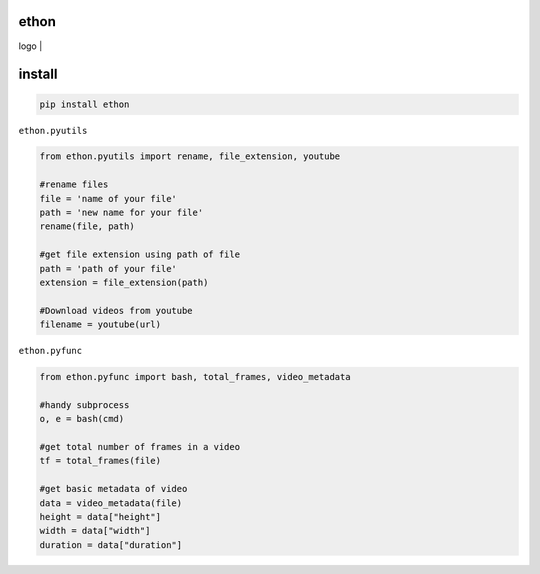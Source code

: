 ethon
=====

| logo |

install
=======

.. code:: python
    
    pip install ethon

``ethon.pyutils``

.. code:: python

    from ethon.pyutils import rename, file_extension, youtube
    
    #rename files
    file = 'name of your file'
    path = 'new name for your file'
    rename(file, path) 
    
    #get file extension using path of file
    path = 'path of your file'
    extension = file_extension(path)
    
    #Download videos from youtube
    filename = youtube(url)

``ethon.pyfunc``

.. code:: python

    from ethon.pyfunc import bash, total_frames, video_metadata
    
    #handy subprocess
    o, e = bash(cmd)
    
    #get total number of frames in a video
    tf = total_frames(file)
    
    #get basic metadata of video
    data = video_metadata(file)
    height = data["height"]
    width = data["width"]
    duration = data["duration"]

